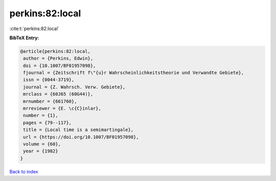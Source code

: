 perkins:82:local
================

:cite:t:`perkins:82:local`

**BibTeX Entry:**

.. code-block:: bibtex

   @article{perkins:82:local,
    author = {Perkins, Edwin},
    doi = {10.1007/BF01957098},
    fjournal = {Zeitschrift f\"{u}r Wahrscheinlichkeitstheorie und Verwandte Gebiete},
    issn = {0044-3719},
    journal = {Z. Wahrsch. Verw. Gebiete},
    mrclass = {60J65 (60G44)},
    mrnumber = {661760},
    mrreviewer = {E. \c{C}inlar},
    number = {1},
    pages = {79--117},
    title = {Local time is a semimartingale},
    url = {https://doi.org/10.1007/BF01957098},
    volume = {60},
    year = {1982}
   }

`Back to index <../By-Cite-Keys.rst>`_
